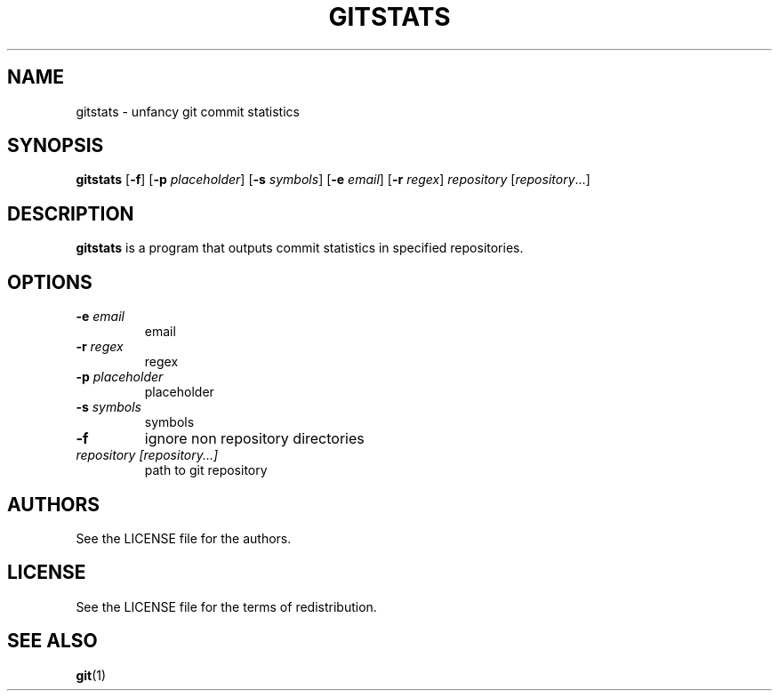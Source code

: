 .TH GITSTATS 1 gitstats
.SH NAME
gitstats \- unfancy git commit statistics
.SH SYNOPSIS
.B gitstats
.RB [ \-f ]
.RB [ \-p
.IR placeholder ]
.RB [ \-s
.IR symbols ]
.RB [ \-e
.IR email ]
.RB [ \-r
.IR regex ]
.IR repository
.RI [ repository ...]
.SH DESCRIPTION
.B gitstats
is a program that outputs commit statistics in specified repositories.
.SH OPTIONS
.TP
.BI \-e " email"
email
.TP
.BI \-r " regex"
regex
.TP
.BI \-p " placeholder"
placeholder
.TP
.BI \-s " symbols"
symbols
.TP
.BI \-f
ignore non repository directories
.TP
.I repository [repository...]
path to git repository
.SH AUTHORS
See the LICENSE file for the authors.
.SH LICENSE
See the LICENSE file for the terms of redistribution.
.SH SEE ALSO
.BR git (1)